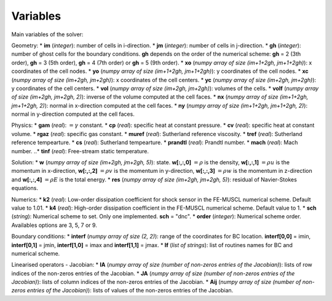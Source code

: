 .. _listvar:


Variables
==========

Main variables of the solver:

Geometry:
* **im** (*integer*): number of cells in i-direction.
* **jm** (*integer*): number of cells in j-direction.
* **gh** (*integer*): number of ghost cells for the boundary conditions. **gh** depends on the order of the numerical scheme: **gh** = 2 (3th order), **gh** = 3 (5th order), **gh** = 4 (7th order) or **gh** = 5 (9th order).
* **xo** (*numpy array of size (im+1+2gh, jm+1+2gh)*): x coordinates of the cell nodes.
* **yo** (*numpy array of size (im+1+2gh, jm+1+2gh)*): y coordinates of the cell nodes.
* **xc** (*numpy array of size (im+2gh, jm+2gh)*): x coordinates of the cell centers.
* **yc** (*numpy array of size (im+2gh, jm+2gh)*): y coordinates of the cell centers.
* **vol** (*numpy array of size (im+2gh, jm+2gh)*): volumes of the cells.
* **volf** (*numpy array of size (im+2gh, jm+2gh, 2)*): inverse of the volume computed at the cell faces. 
* **nx** (*numpy array of size (im+1+2gh, jm+1+2gh, 2)*): normal in x-direction computed at the cell faces.
* **ny** (*numpy array of size (im+1+2gh, jm+1+2gh, 2)*): normal in y-direction computed at the cell faces.

Physics:
* **gam** (*real*): :math:`= \gamma` constant.
* **cp** (*real*): specific heat at constant pressure.
* **cv** (*real*): specific heat at constant volume.
* **rgaz** (*real*): specific gas constant.
* **muref** (*real*): Sutherland reference viscosity.
* **tref** (*real*): Sutherland reference tempearture.
* **cs** (*real*): Sutherland tempearture.
* **prandtl** (*real*): Prandtl number.
* **mach** (*real*): Mach number.
..* **tinf** (*real*): Free-stream static temperature.

Solution:
* **w** (*numpy array of size (im+2gh, jm+2gh, 5)*): state. **w[:,:,0]** :math:`= \rho` is the density, **w[:,:,1]** :math:`= \rho u` is the momentum in x-direction, **w[:,:,2]** :math:`= \rho v` is the momentum in y-direction, **w[:,:,3]** :math:`= \rho w` is the momentum in z-direction and **w[:,:,4]** :math:`= \rho E` is the total energy.
* **res** (*numpy array of size (im+2gh, jm+2gh, 5)*): residual of Navier-Stokes equations.

Numerics:
* **k2** (*real*): Low-order dissipation coefficient for shock sensor in the FE-MUSCL numerical scheme. Default value to 1.01.
* **k4** (*real*): High-order dissipation coefficient in the FE-MUSCL numerical scheme. Default value to 1.
* **sch** (*string*): Numerical scheme to set. Only one implemented. **sch** = "dnc".
* **order** (*integer*): Numerical scheme order. Availables options are 3, 5, 7 or 9.

Boundary conditions:
* **interf** (*numpy array of size (2, 2)*): range of the coordinates for BC location. **interf[0,0]** = imin, **interf[0,1]** = jmin, **interf[1,0]** = imax and **interf[1,1]** = jmax.
* **lf** (*list of strings*): list of routines names for BC and numerical scheme.

Linearised operators - Jacobian:
* **IA** (*numpy array of size (number of non-zeros entries of the Jacobian)*): lists of row indices of the non-zeros entries of the Jacobian.
* **JA** (*numpy array of size (number of non-zeros entries of the Jacobian)*): lists of column indices of the non-zeros entries of the Jacobian.
* **Aij** (*numpy array of size (number of non-zeros entries of the Jacobian)*): lists of values of the non-zeros entries of the Jacobian.
